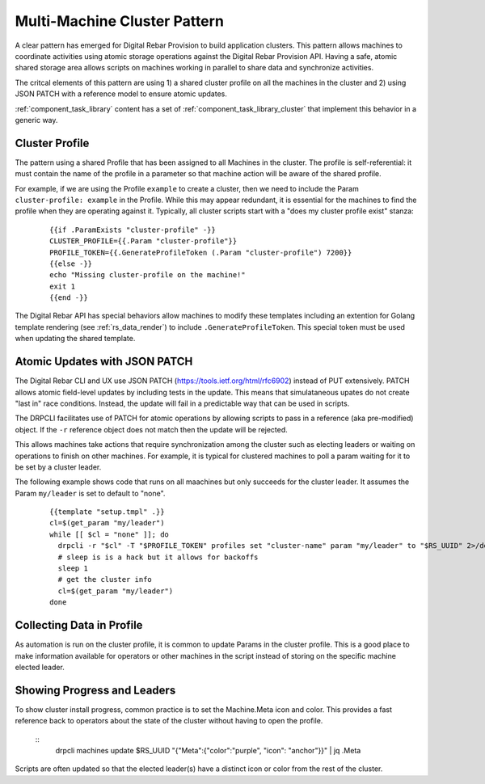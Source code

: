 .. Copyright (c) 2017 RackN Inc.
.. Licensed under the Apache License, Version 2.0 (the "License");
.. Digital Rebar Provision documentation under Digital Rebar master license
.. index::
  pair: Digital Rebar Provision; Cluster

.. _rs_cluster_pattern:

Multi-Machine Cluster Pattern
=============================

A clear pattern has emerged for Digital Rebar Provision to build application clusters.  This pattern allows machines to coordinate activities using atomic storage operations against the Digital Rebar Provision API.  Having a safe, atomic shared storage area allows scripts on machines working in parallel to share data and synchronize activities.

The critcal elements of this pattern are using 1) a shared cluster profile on all the machines in the cluster and 2) using JSON PATCH with a reference model to ensure atomic updates.

:ref:`component_task_library` content has a set of :ref:`component_task_library_cluster` that implement this behavior in a generic way.

Cluster Profile
---------------

The pattern using a shared Profile that has been assigned to all Machines in the cluster.  The profile is self-referential: it must contain the name of the profile in a parameter so that machine action will be aware of the shared profile.

For example, if we are using the Profile ``example`` to create a cluster, then we need to include the Param ``cluster-profile: example`` in the Profile.  While this may appear redundant, it is essential for the machines to find the profile when they are operating against it.  Typically, all cluster scripts start with a "does my cluster profile exist" stanza:

  ::

    {{if .ParamExists "cluster-profile" -}}
    CLUSTER_PROFILE={{.Param "cluster-profile"}}
    PROFILE_TOKEN={{.GenerateProfileToken (.Param "cluster-profile") 7200}}
    {{else -}}
    echo "Missing cluster-profile on the machine!"
    exit 1
    {{end -}}

The Digital Rebar API has special behaviors allow machines to modify these templates including an extention for Golang template rendering (see :ref:`rs_data_render`) to include ``.GenerateProfileToken``.  This special token must be used when updating the shared template.

Atomic Updates with JSON PATCH
------------------------------

The Digital Rebar CLI and UX use JSON PATCH (https://tools.ietf.org/html/rfc6902) instead of PUT extensively.  PATCH allows atomic field-level updates by including tests in the update.  This means that simulataneous upates do not create "last in" race conditions.  Instead, the update will fail in a predictable way that can be used in scripts.

The DRPCLI facilitates use of PATCH for atomic operations by allowing scripts to pass in a reference (aka pre-modified) object.  If the ``-r`` reference object does not match then the update will be rejected.

This allows machines take actions that require synchronization among the cluster such as electing leaders or waiting on operations to finish on other machines.  For example, it is typical for clustered machines to poll a param waiting for it to be set by a cluster leader.

The following example shows code that runs on all maachines but only succeeds for the cluster leader.  It assumes the Param ``my/leader`` is set to default to "none".

  ::

    {{template "setup.tmpl" .}}
    cl=$(get_param "my/leader")
    while [[ $cl = "none" ]]; do
      drpcli -r "$cl" -T "$PROFILE_TOKEN" profiles set "cluster-name" param "my/leader" to "$RS_UUID" 2>/dev/null >/dev/null && break
      # sleep is is a hack but it allows for backoffs
      sleep 1
      # get the cluster info
      cl=$(get_param "my/leader")
    done

Collecting Data in Profile
--------------------------

As automation is run on the cluster profile, it is common to update Params in the cluster profile.  This is a good place to make information available for operators or other machines in the script instead of storing on the specific machine elected leader.

Showing Progress and Leaders
----------------------------

To show cluster install progress, common practice is to set the Machine.Meta icon and color.  This provides a fast reference back to operators about the state of the cluster without having to open the profile.

  :: 
    drpcli machines update $RS_UUID "{\"Meta\":{\"color\":\"purple\", \"icon\": \"anchor\"}}" | jq .Meta

Scripts are often updated so that the elected leader(s) have a distinct icon or color from the rest of the cluster.